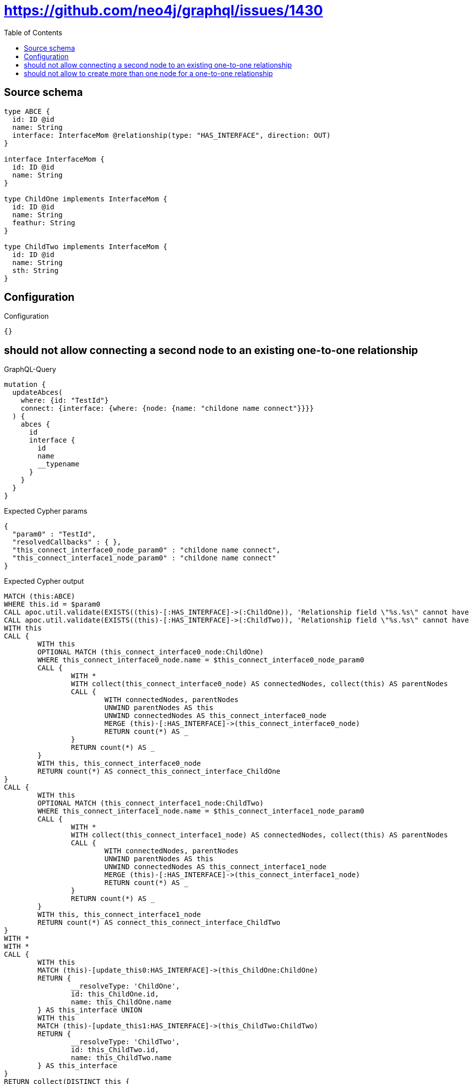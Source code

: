:toc:

= https://github.com/neo4j/graphql/issues/1430

== Source schema

[source,graphql,schema=true]
----
type ABCE {
  id: ID @id
  name: String
  interface: InterfaceMom @relationship(type: "HAS_INTERFACE", direction: OUT)
}

interface InterfaceMom {
  id: ID @id
  name: String
}

type ChildOne implements InterfaceMom {
  id: ID @id
  name: String
  feathur: String
}

type ChildTwo implements InterfaceMom {
  id: ID @id
  name: String
  sth: String
}
----

== Configuration

.Configuration
[source,json,schema-config=true]
----
{}
----
== should not allow connecting a second node to an existing one-to-one relationship

.GraphQL-Query
[source,graphql]
----
mutation {
  updateAbces(
    where: {id: "TestId"}
    connect: {interface: {where: {node: {name: "childone name connect"}}}}
  ) {
    abces {
      id
      interface {
        id
        name
        __typename
      }
    }
  }
}
----

.Expected Cypher params
[source,json]
----
{
  "param0" : "TestId",
  "resolvedCallbacks" : { },
  "this_connect_interface0_node_param0" : "childone name connect",
  "this_connect_interface1_node_param0" : "childone name connect"
}
----

.Expected Cypher output
[source,cypher]
----
MATCH (this:ABCE)
WHERE this.id = $param0
CALL apoc.util.validate(EXISTS((this)-[:HAS_INTERFACE]->(:ChildOne)), 'Relationship field \"%s.%s\" cannot have more than one node linked', ['ABCE', 'interface'])
CALL apoc.util.validate(EXISTS((this)-[:HAS_INTERFACE]->(:ChildTwo)), 'Relationship field \"%s.%s\" cannot have more than one node linked', ['ABCE', 'interface'])
WITH this
CALL {
	WITH this
	OPTIONAL MATCH (this_connect_interface0_node:ChildOne)
	WHERE this_connect_interface0_node.name = $this_connect_interface0_node_param0
	CALL {
		WITH *
		WITH collect(this_connect_interface0_node) AS connectedNodes, collect(this) AS parentNodes
		CALL {
			WITH connectedNodes, parentNodes
			UNWIND parentNodes AS this
			UNWIND connectedNodes AS this_connect_interface0_node
			MERGE (this)-[:HAS_INTERFACE]->(this_connect_interface0_node)
			RETURN count(*) AS _
		}
		RETURN count(*) AS _
	}
	WITH this, this_connect_interface0_node
	RETURN count(*) AS connect_this_connect_interface_ChildOne
}
CALL {
	WITH this
	OPTIONAL MATCH (this_connect_interface1_node:ChildTwo)
	WHERE this_connect_interface1_node.name = $this_connect_interface1_node_param0
	CALL {
		WITH *
		WITH collect(this_connect_interface1_node) AS connectedNodes, collect(this) AS parentNodes
		CALL {
			WITH connectedNodes, parentNodes
			UNWIND parentNodes AS this
			UNWIND connectedNodes AS this_connect_interface1_node
			MERGE (this)-[:HAS_INTERFACE]->(this_connect_interface1_node)
			RETURN count(*) AS _
		}
		RETURN count(*) AS _
	}
	WITH this, this_connect_interface1_node
	RETURN count(*) AS connect_this_connect_interface_ChildTwo
}
WITH *
WITH *
CALL {
	WITH this
	MATCH (this)-[update_this0:HAS_INTERFACE]->(this_ChildOne:ChildOne)
	RETURN {
		__resolveType: 'ChildOne',
		id: this_ChildOne.id,
		name: this_ChildOne.name
	} AS this_interface UNION
	WITH this
	MATCH (this)-[update_this1:HAS_INTERFACE]->(this_ChildTwo:ChildTwo)
	RETURN {
		__resolveType: 'ChildTwo',
		id: this_ChildTwo.id,
		name: this_ChildTwo.name
	} AS this_interface
}
RETURN collect(DISTINCT this {
	.id,
	interface: this_interface
}) AS data
----

'''

== should not allow to create more than one node for a one-to-one relationship

.GraphQL-Query
[source,graphql]
----
mutation ddfs {
  updateAbces(
    where: {id: "TestID"}
    create: {interface: {node: {ChildOne: {name: "childone name2"}}}}
  ) {
    abces {
      id
      interface {
        id
        name
        __typename
      }
    }
  }
}
----

.Expected Cypher params
[source,json]
----
{
  "param0" : "TestID",
  "resolvedCallbacks" : { },
  "this_create_interface_ChildOne0_node_ChildOne_name" : "childone name2"
}
----

.Expected Cypher output
[source,cypher]
----
MATCH (this:ABCE)
WHERE this.id = $param0
CALL apoc.util.validate(EXISTS((this)-[:HAS_INTERFACE]->(:ChildOne)), 'Relationship field \"%s.%s\" cannot have more than one node linked', ['ABCE', 'interface'])
CREATE (this_create_interface_ChildOne0_node_ChildOne:ChildOne)
SET this_create_interface_ChildOne0_node_ChildOne.id = randomUUID()
SET this_create_interface_ChildOne0_node_ChildOne.name = $this_create_interface_ChildOne0_node_ChildOne_name
MERGE (this)-[:HAS_INTERFACE]->(this_create_interface_ChildOne0_node_ChildOne)
WITH *
WITH *
CALL {
	WITH this
	MATCH (this)-[update_this0:HAS_INTERFACE]->(this_ChildOne:ChildOne)
	RETURN {
		__resolveType: 'ChildOne',
		id: this_ChildOne.id,
		name: this_ChildOne.name
	} AS this_interface UNION
	WITH this
	MATCH (this)-[update_this1:HAS_INTERFACE]->(this_ChildTwo:ChildTwo)
	RETURN {
		__resolveType: 'ChildTwo',
		id: this_ChildTwo.id,
		name: this_ChildTwo.name
	} AS this_interface
}
RETURN collect(DISTINCT this {
	.id,
	interface: this_interface
}) AS data
----

'''

